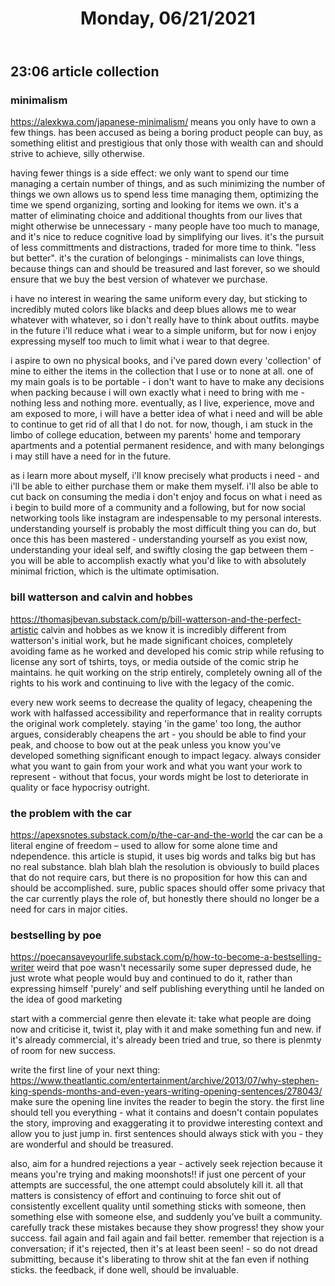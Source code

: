 #+TITLE: Monday, 06/21/2021
** 23:06 article collection
*** minimalism
https://alexkwa.com/japanese-minimalism/
means you only have to own a few things. has been accused as being a boring product people can buy, as something elitist and prestigious that only those with wealth can and should strive to achieve, silly otherwise.

having fewer things is a side effect: we only want to spend our time managing a certain number of things, and as such minimizing the number of things we own allows us to spend less time managing them, optimizing the time we spend organizing, sorting and looking for items we own. it's a matter of eliminating choice and additional thoughts from our lives that might otherwise be unnecessary - many people have too much to manage, and it's nice to reduce cognitive load by simplifying our lives. it's the pursuit of less committments and distractions, traded for more time to think. "less but better". it's the curation of belongings - minimalists can love things, because things can and should be treasured and last forever, so we should ensure that we buy the best version of whatever we purchase.

i have no interest in wearing the same uniform every day, but sticking to incredibly muted colors like blacks and deep blues allows me to wear whatever with whatever, so i don't really have to think about outfits. maybe in the future i'll reduce what i wear to a simple uniform, but for now i enjoy expressing myself too much to limit what i wear to that degree.

i aspire to own no physical books, and i've pared down every 'collection' of mine to either the items in the collection that I use or to none at all.
one of my main goals is to be portable - i don't want to have to make any decisions when packing because i will own exactly what i need to bring with me - nothing less and nothing more. eventually, as I live, experience, move and am exposed to more, i will have a better idea of what i need and will be able to continue to get rid of all that I do not. for now, though, i am stuck in the limbo of college education, between my parents' home and temporary apartments and a potential permanent residence, and with many belongings i may still have a need for in the future.

as i learn more about myself, i'll know precisely what products i need - and i'll be able to either purchase them or make them myself. i'll also be able to cut back on consuming the media i don't enjoy and focus on what i need as i begin to build more of a community and a following, but for now social networking tools like instagram are indespensable to my personal interests. understanding yourself is probably the most difficult thing you can do, but once this has been mastered - understanding yourself as you exist now, understanding your ideal self, and swiftly closing the gap between them - you will be able to accomplish exactly what you'd like to with absolutely minimal friction, which is the ultimate optimisation.

*** bill watterson and calvin and hobbes
https://thomasjbevan.substack.com/p/bill-watterson-and-the-perfect-artistic
calvin and hobbes as we know it is incredibly different from watterson's initial work, but he made significant choices, completely avoiding fame as he worked and developed his comic strip while refusing to license any sort of tshirts, toys, or media outside of the comic strip he maintains. he quit working on the strip entirely, completely owning all of the rights to his work and continuing to live with the legacy of the comic.

every new work seems to decrease the quality of legacy, cheapening the work with halfassed accessibility and reperformance that in reality corrupts the original work completely. staying 'in the game' too long, the author argues, considerably cheapens the art - you should be able to find your peak, and choose to bow out at the peak unless you know you've developed something significant enough to impact legacy. always consider what you want to gain from your work and what you want your work to represent - without that focus, your words might be lost to deteriorate in quality or face hypocrisy outright.

*** the problem with the car
https://apexsnotes.substack.com/p/the-car-and-the-world
the car can be a literal engine of freedom -- used to allow for some alone time and ndependence. this article is stupid, it uses big words and talks big but has no real substance. blah blah blah the resolution is obviously to build places that do not require cars, but there is no proposition for how this can and should be accomplished. sure, public spaces should offer some privacy that the car currently plays the role of, but honestly there should no longer be a need for cars in major cities.
*** bestselling by poe
https://poecansaveyourlife.substack.com/p/how-to-become-a-bestselling-writer
weird that poe wasn't necessarily some super depressed dude, he just wrote what people would buy and continued to do it, rather than expressing himself 'purely' and self publishing everything until he landed on the idea of good marketing

start with a commercial genre then elevate it: take what people are doing now and criticise it, twist it, play with it and make something fun and new. if it's already commercial, it's already been tried and true, so there is plenmty of room for new success.

write the first line of your next thing: https://www.theatlantic.com/entertainment/archive/2013/07/why-stephen-king-spends-months-and-even-years-writing-opening-sentences/278043/
make sure the opening line invites the reader to begin the story. the first line should tell you everything - what it contains and doesn't contain populates the story, improving and exaggerating it to providwe interesting context and allow you to just jump in. first sentences should always stick with you - they are wonderful and should be treasured.

also, aim for a hundred rejections a year - actively seek rejection because it means you're trying and making moonshots!! if just one percent of your attempts are successful, the one attempt could absolutely kill it. all that matters is consistency of effort and continuing to force shit out of consistently excellent quality until something sticks with someone, then something else with someone else, and suddenly you've built a community. carefully track these mistakes because they show progress! they show your success. fail again and fail again and fail better. remember that rejection is a conversation; if it's rejected, then it's at least been seen! - so do not dread submitting, because it's liberating to throw shit at the fan even if nothing sticks. the feedback, if done well, should be invaluable.
